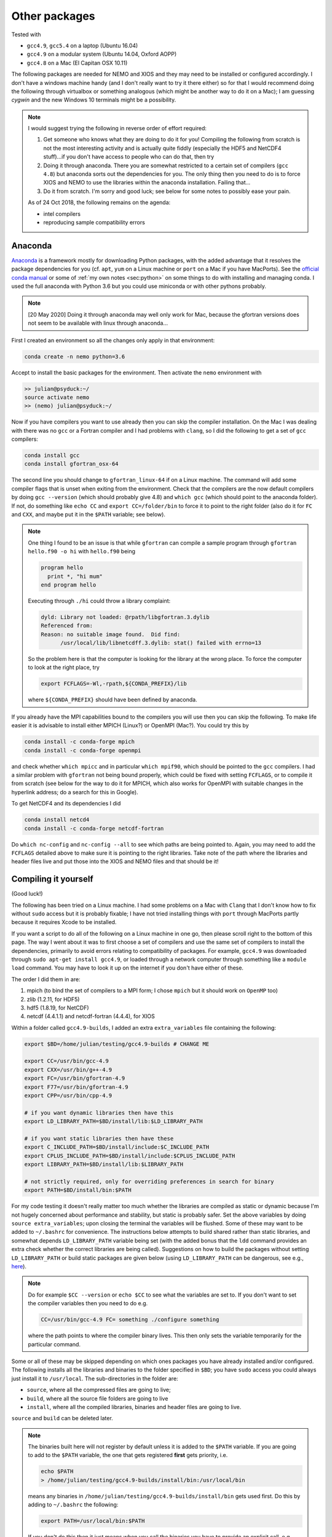 .. NEMO documentation master file, created by
   sphinx-quickstart on Wed Jul  4 10:59:03 2018.
   You can adapt this file completely to your liking, but it should at least
   contain the root `toctree` directive.

.. _sec:other-pack:

Other packages
==============

Tested with

* ``gcc4.9``, ``gcc5.4`` on a laptop (Ubuntu 16.04)
* ``gcc4.9`` on a modular system (Ubuntu 14.04, Oxford AOPP)
* ``gcc4.8`` on a Mac (El Capitan OSX 10.11)

The following packages are needed for NEMO and XIOS and they may need to be
installed or configured accordingly. I don't have a windows machine handy (and I
don't really want to try it there either) so for that I would recommend doing
the following through virtualbox or something analogous (which might be another
way to do it on a Mac); I am guessing `cygwin` and the new Windows 10 terminals
might be a possibility.

.. note::

  I would suggest trying the following in reverse order of effort required:

  1. Get someone who knows what they are doing to do it for you! Compiling the following from scratch is not the most interesting activity and is actually quite fiddly (especially the HDF5 and NetCDF4 stuff)...if you don't have access to people who can do that, then try
  2. Doing it through anaconda. There you are somewhat restricted to a certain set of compilers (``gcc 4.8``) but anaconda sorts out the dependencies for you. The only thing then you need to do is to force XIOS and NEMO to use the libraries within the anaconda installation. Failing that...
  3. Do it from scratch. I'm sorry and good luck; see below for some notes to possibly ease your pain.
  
  As of 24 Oct 2018, the following remains on the agenda:
  
  * intel compilers
  * reproducing sample compatibility errors

Anaconda
--------

`Anaconda <https://www.anaconda.com/download/>`_ is a framework mostly for
downloading Python packages, with the added advantage that it resolves the
package dependencies for you (cf. ``apt``, ``yum`` on a Linux machine or
``port`` on a Mac if you have MacPorts). See the `official conda manual
<https://conda.io/docs/index.html>`_ or some of :ref:`my own notes <sec:python>`
on some things to do with installing and managing conda. I used the full
anaconda with Python 3.6 but you could use miniconda or with other pythons
probably.

.. note::

  [20 May 2020] Doing it through anaconda may well only work for Mac, because the gfortran versions does not seem to be available with linux through anaconda...

First I created an environment so all the changes only apply in that
environment:

.. code-block:: bash

  conda create -n nemo python=3.6
  
Accept to install the basic packages for the environment. Then activate the
``nemo`` environment with

.. code-block:: bash

  >> julian@psyduck:~/
  source activate nemo
  >> (nemo) julian@psyduck:~/
  
Now if you have compilers you want to use already then you can skip the compiler
installation. On the Mac I was dealing with there was no ``gcc`` or a Fortran
compiler and I had problems with ``clang``, so I did the following to get a set
of ``gcc`` compilers:

.. code-block:: bash

  conda install gcc
  conda install gfortran_osx-64
  
The second line you should change to ``gfortran_linux-64`` if on a Linux
machine. The command will add some compiler flags that is unset when exiting
from the environment. Check that the compilers are the now default compilers by
doing ``gcc --version`` (which should probably give 4.8) and ``which gcc``
(which should point to the anaconda folder). If not, do something like ``echo
CC`` and ``export CC=/folder/bin`` to force it to point to the right folder
(also do it for ``FC`` and ``CXX``, and maybe put it in the ``$PATH`` variable;
see below).

.. note::

  One thing I found to be an issue is that while ``gfortran`` can compile a
  sample program through ``gfortran hello.f90 -o hi`` with ``hello.f90`` being
  
  .. code-block:: fortran
  
    program hello
      print *, "hi mum"
    end program hello
    
  Executing through ``./hi`` could throw a library complaint:
  
  .. code-block:: bash
  
    dyld: Library not loaded: @rpath/libgfortran.3.dylib
    Referenced from: 
    Reason: no suitable image found.  Did find:
	  /usr/local/lib/libnetcdff.3.dylib: stat() failed with errno=13
	  
  So the problem here is that the computer is looking for the library at the
  wrong place. To force the computer to look at the right place, try
	
  .. code-block:: bash
  
    export FCFLAGS=-Wl,-rpath,${CONDA_PREFIX}/lib
	  
  where ``${CONDA_PREFIX}`` should have been defined by anaconda.

If you already have the MPI capabilities bound to the compilers you will use
then you can skip the following. To make life easier it is advisable to install
either MPICH (Linux?) or OpenMPI (Mac?). You could try this by

.. code-block:: bash

  conda install -c conda-forge mpich
  conda install -c conda-forge openmpi

and check whether ``which mpicc`` and in particular ``which mpif90``, which
should be pointed to the ``gcc`` compilers. I had a similar problem with
``gfortran`` not being bound properly, which could be fixed with setting
``FCFLAGS``, or to compile it from scratch (see below for the way to do it for
MPICH, which also works for OpenMPI with suitable changes in the hyperlink
address; do a search for this in Google).

To get NetCDF4 and its dependencies I did

.. code-block:: bash

  conda install netcd4
  conda install -c conda-forge netcdf-fortran
  
Do ``which nc-config`` and ``nc-config --all`` to see which paths are being
pointed to. Again, you may need to add the ``FCFLAGS`` detailed above to make
sure it is pointing to the right libraries. Take note of the path where the
libraries and header files live and put those into the XIOS and NEMO files and
that should be it!

Compiling it yourself
---------------------

(Good luck!)

The following has been tried on a Linux machine. I had some problems on a Mac
with ``Clang`` that I don't know how to fix without ``sudo`` access but it is
probably fixable; I have not tried installing things with ``port`` through
MacPorts partly because it requires Xcode to be installed.

If you want a script to do all of the following on a Linux machine in one go,
then please scroll right to the bottom of this page. The way I went about it was
to first choose a set of compilers and use the same set of compilers to install
the dependencies, primarily to avoid errors relating to compatibility of
packages. For example, ``gcc4.9`` was downloaded through ``sudo apt-get install
gcc4.9``, or loaded through a network computer through something like a ``module
load`` command. You may have to look it up on the internet if you don't have
either of these.

The order I did them in are:

1. mpich (to bind the set of compilers to a MPI form; I chose ``mpich`` but it should work on ``OpenMP`` too)
2. zlib (1.2.11, for HDF5)
3. hdf5 (1.8.19, for NetCDF)
4. netcdf (4.4.1.1) and netcdf-fortran (4.4.4), for XIOS

Within a folder called ``gcc4.9-builds``, I added an extra ``extra_variables``
file containing the following:

.. code-block:: bash

  export $BD=/home/julian/testing/gcc4.9-builds # CHANGE ME

  export CC=/usr/bin/gcc-4.9
  export CXX=/usr/bin/g++-4.9
  export FC=/usr/bin/gfortran-4.9
  export F77=/usr/bin/gfortran-4.9
  export CPP=/usr/bin/cpp-4.9

  # if you want dynamic libraries then have this
  export LD_LIBRARY_PATH=$BD/install/lib:$LD_LIBRARY_PATH
  
  # if you want static libraries then have these
  export C_INCLUDE_PATH=$BD/install/include:$C_INCLUDE_PATH
  export CPLUS_INCLUDE_PATH=$BD/install/include:$CPLUS_INCLUDE_PATH
  export LIBRARY_PATH=$BD/install/lib:$LIBRARY_PATH

  # not strictly required, only for overriding preferences in search for binary
  export PATH=$BD/install/bin:$PATH

For my code testing it doesn't really matter too much whether the libraries are
compiled as static or dynamic because I'm not hugely concerned about performance
and stability, but static is probably safer. Set the above variables by doing
``source extra_variables``; upon closing the terminal the variables will be
flushed. Some of these may want to be added to ``~/.bashrc`` for convenience.
The instructions below attempts to build shared rather than static libraries,
and somewhat depends ``LD_LIBRARY_PATH`` variable being set (with the added
bonus that the ``ldd`` command provides an extra check whether the correct
libraries are being called). Suggestions on how to build the packages without
setting ``LD_LIBRARY_PATH`` or build static packages are given below (using
``LD_LIBRARY_PATH`` can be dangerous, see e.g., `here
<http://xahlee.info/UnixResource_dir/_/ldpath.html>`_).

.. note::

  Do for example ``$CC --version`` or ``echo $CC`` to see what the variables are
  set to. If you don't want to set the compiler variables then you need to do
  e.g.
  
  .. code:: bash
  
    CC=/usr/bin/gcc-4.9 FC= something ./configure something
    
  where the path points to where the compiler binary lives. This then only sets
  the variable temporarily for the particular command.
  
Some or all of these may be skipped depending on which ones packages you have
already installed and/or configured. The following installs all the libraries
and binaries to the folder specified in ``$BD``; you have ``sudo`` access you
could always just install it to ``/usr/local``. The sub-directories in the
folder are:

* ``source``, where all the compressed files are going to live;
* ``build``, where all the source file folders are going to live
* ``install``, where all the compiled libraries, binaries and header files are going to live.

``source`` and ``build`` can be deleted later.

.. note::

  The binaries built here will not register by default unless it is added to the
  ``$PATH`` variable. If you are going to add to the ``$PATH`` variable, the one
  that gets registered **first** gets priority, i.e.
  
  .. code:: bash
    
    echo $PATH
    > /home/julian/testing/gcc4.9-builds/install/bin:/usr/local/bin
    
  means any binaries in ``/home/julian/testing/gcc4.9-builds/install/bin`` gets
  used first. Do this by adding to ``~/.bashrc`` the following:
  
  .. code:: bash 
  
    export PATH=/usr/local/bin:$PATH
  
  If you don't do this then it just means when you call the binaries you have to
  provide an explicit call, e.g.,
  ``/home/julian/testing/gcc4.9/build/bin/mpif90``. Do for example ``which
  mpif90`` to check what the ``mpif90`` is linked to; if you did add to
  ``$PATH`` then the ``which`` command above should point to the right binary. 

MPICH
-----

Check if there are any MPI capabilities and which compilers they are bound to:

.. code-block:: bash
  
  mpicc --version
  which mpicc
  
If you have these already they may not need to be installed. If they need to be
installed separately for whatever reason, then you could do the following. I
took the source files from the `MPICH website
<http://www.mpich.org/static/downloads/>`_ itself and chose v3.0.4 here. Being
in the ``$BD`` folder, I did:

.. code-block:: bash

  cd $BD/source/
  wget http://www.mpich.org/static/downloads/3.0.4/mpich-3.0.4.tar.gz
  cd $BD/build/
  tar -xvzf $BD/source/mpich-3.0.4.tar.gz
  cd mpich-3.0.4
  ./configure prefix=$BD/install/
  make -j 2
  make check install
  
Within ``install/`` there should now be some folders that can be pointed to for
the binaries, libraries and header files to include for later installations.
  
.. note::

  The ``./configure prefix=`` step requires an absolute (not relative) path;
  change this to change the installation folder.
  

zlib and HDF5
-------------

Check whether HDF5 exists first (may still need to be installed again for
compatibility reasons). ``h5copy`` is the command that should exist if HDF5 is
installed:

.. code-block:: bash
  
  which h5copy
  h5copy --version
  
If you still want to install both zlib and HDF5, then do the following
(following the instructions on the `Unidata UCAR website
<https://www.unidata.ucar.edu/software/netcdf/netcdf-4/newdocs/netcdf-install/Quick-Instructions.html>`_).
The raw files are taken from the HDF5 website using HDF5 v1.8.19. Again, with
``$BD`` as defined (don't include ``-fPIC`` or ``--enabled-shared`` if you want
the libraries to be static):

.. code-block:: bash
  
  cd $BD/source/
  wget http://www.zlib.net/zlib-1.2.11.tar.gz
  cd $BD/build/
  tar -xvzf $BD/source/zlib-1.2.11.tar.gz
  cd zlib-1.2.11
  CFLAGS=-fPIC ./configure --prefix=$BD/install/
  make -j 2
  make check install
  
  cd $BD/source/
  wget https://support.hdfgroup.org/ftp/HDF5/releases/hdf5-1.8/hdf5-1.8.19/src/hdf5-1.8.19.tar.gz
  cd $BD/build/
  tar -xvzf $BD/source/hdf5-1.8.19.tar.gz
  cd hdf5-1.8.19
  #CPPFLAGS=-I$BD/install/include LDFLAGS=-L$BD/install/lib \
  CFLAGS=-fPIC ./configure --enable-shared --enable-fortran --enable-cxx
  --prefix=$BD/install/
  make -j 2
  make check install
  cd $BD
  
.. note::
  
  If ``LD_LIBRARY_PATH`` is set then accordingly then zlib should be detected by
  the HDF5 install. If not, consider including the commented out ``CPPFLAGS``
  and ``LDFLAGS`` line (or both).
  
  HDF5 checking and installation can take a while. If it's more that 30 mins
  however it probably has crashed.
  
  If a shared build option was on, then you can do ``ldd h5copy`` (or wherever
  ``h5copy`` is installed at if the directory has not been added to ``$PATH``)
  to check that ``libhdf5`` does point to where you think it should point to. If
  it isn't, then try the first point in this note.
  
  If an error shows up saying ``recompile with -fPIC``, then trying doing a
  static build. Replace ``--enable-shared`` with ``--disable-shared`` and do the
  first point in this note, possibly adding ``LIBS="-lz -lhdf5`` etc.; see `here
  <https://www.unidata.ucar.edu/software/netcdf/docs/building_netcdf_fortran.html>`_
  for a guide. I would be tempted to keep the ``CFLAGS=-fPIC`` so shared builds
  of NetCDF4 can still be made.

NetCDF4
-------

Check whether NetCDF4 exists first (may still need to be installed again for
compatibility reasons). ``nc-config`` is the command that should exist if
NetCDF4 is installed, and shows where it is installed and what compilers were
used to build it.

.. code-block:: bash
  
  nc-config all
  
If you still want to install it, then do the following (following the
instructions on the `Unidata UCAR website
<https://www.unidata.ucar.edu/software/netcdf/netcdf-4/newdocs/netcdf-install/Quick-Instructions.html>`_).
The raw files are taken from the the NetCDF4 website, using netcdf v4.4.1.1 and
netcdf-fortran v4.4.4 (don't include ``-fPIC`` or ``--enabled-shared`` if you
want the libraries to be static):

.. code-block:: bash

  cd $BD/source/
  wget ftp://ftp.unidata.ucar.edu/pub/netcdf/netcdf-4.4.1.1.tar.gz
  cd $BD/build/
  tar -xvzf $BD/source/netcdf-4.4.1.1.tar.gz
  cd netcdf-4.4.1.1
  #CPPFLAGS=-I$BD/install/include LDFLAGS=-L$BD/install/lib \
  ./configure --enable-netcdf4 --enable-shared --prefix=$BD/install/
  make -j 2
  make check install
  
  cd $BD/source/
  wget ftp://ftp.unidata.ucar.edu/pub/netcdf/netcdf-fortran-4.4.4.tar.gz
  cd $BD/build/
  tar -xvzf $BD/source/netcdf-fortran-4.4.4.tar.gz
  cd netcdf-fortran-4.4.4
  #CPPFLAGS=-I$BD/install/include LDFLAGS=-L$BD/install/lib \
  ./configure --enable-shared --prefix=$BD/install/
  make -j 2
  make check install
  cd $BD
  
.. note::
  
  NetCDF4 checking and installation can take a while. If it's more that 30 mins
  however it probably has crashed.
  
  If a shared build option was on, then you can do ``ldd ncdump`` (or wherever
  ``ncdump`` was installed if the directory has not been added to ``$PATH``) and
  check that ``libnetcdf``, ``libhdf5`` and ``libz`` really does point to where
  you think it should point to. If not, consider doing something similar to the
  HDF5 note above.
  
  If an error shows up saying ``recompile with -fPIC``, then trying doing a
  static build (I had this problem on one of the computers where the Fortran
  part is static). See HDF5 note above.

  I had a problem with not having the m4 package, which I just installed as the
  installation commands above, with the binaries found from ``wget
  ftp://ftp.gnu.org/gnu/m4/m4-1.4.10.tar.gz``. This is not in the script below.

This should be it! Try ``./install/bin/nc-config --all`` and/or
``./install/bin/nf-config --all`` to see where everything is configured. The
things in ``build/`` and ``source/`` may now be deleted.

Combined shell script
---------------------

A script that does **all** of the above in one go may be found in the following
commands (use at your own risk):

.. code-block :: bash

  mkdir gcc4.9-builds/               # CHANGE ME
  cd gcc4.9-builds/                  # CHANGE ME
  wget https://raw.githubusercontent.com/julianmak/NEMO-related/master/docs/compilation_notes/compile_dependencies.sh
  chmod +x compile_dependencies.sh
  
Before you execute the shell script with ``./compile_dependencies.sh``, make
sure the compilers are pointed to appropriately. You can do this in
``~/.bashrc`` (see first code block on this page) or within the shell script
itself (it is commented out at the moment). If some packages already exist and
you don't want them installed, comment the appropriate lines.
